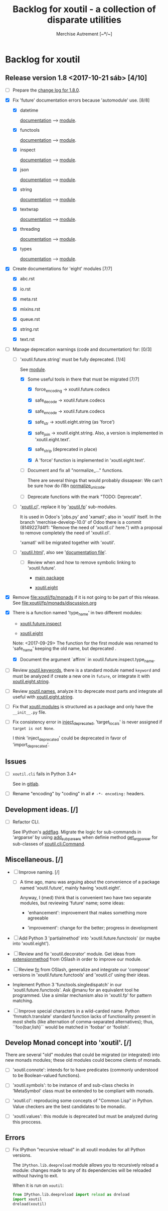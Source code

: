 #+TITLE: Backlog for *xoutil* - a collection of disparate utilities
#+AUTHOR: Merchise Autrement [~º/~]
#+DESCRIPTION: Development planning for this package.

* Backlog for *xoutil*

# Gitlab closes issues if ~Fixes #8.~ appears in the correspondent commit.


** Release version 1.8 <2017-10-21 sáb> [4/10]

- [ ] Prepare the [[file:docs/sources/history/_changes-1.8.0.rst][change log for 1.8.0]].

- [X] Fix 'future' documentation errors because 'automodule' use. [8/8]

  - [X] datetime

    [[file:docs/source/xoutil/future/datetime.rst][documentation]] --> [[file:xoutil/future/datetime.py][module]].

  - [X] functools

    [[file:docs/source/xoutil/future/functools.rst][documentation]] --> [[file:xoutil/future/functools.py][module]].

  - [X] inspect

    [[file:docs/source/xoutil/future/inspect.rst][documentation]] --> [[file:xoutil/future/inspect.py][module]].

  - [X] json

    [[file:docs/source/xoutil/future/json.rst][documentation]] --> [[file:xoutil/future/json.py][module]].

  - [X] string

    [[file:docs/source/xoutil/future/string.rst][documentation]] --> [[file:xoutil/future/string.py][module]].

  - [X] textwrap

    [[file:docs/source/xoutil/future/textwrap.rst][documentation]] --> [[file:xoutil/future/textwrap.py][module]].

  - [X] threading

    [[file:docs/source/xoutil/future/threading.rst][documentation]] --> [[file:xoutil/future/threading.py][module]].

  - [X] types

    [[file:docs/source/xoutil/future/types.rst][documentation]] --> [[file:xoutil/future/types.py][module]].

- [X] Create documentations for 'eight' modules [7/7]

  - [X] abc.rst

  - [X] io.rst

  - [X] meta.rst

  - [X] mixins.rst

  - [X] queue.rst

  - [X] string.rst

  - [X] text.rst

- [-] Manage deprecation warnings (code and documentation) for: [0/3]

  - [-] 'xoutil.future.string' must be fully deprecated. [1/4]

    See [[file:xoutil/future/string.py][module]].

    - [X] Some useful tools in there that must be migrated [7/7]

      - [X] force_encoding -> xoutil.future.codecs

      - [X] safe_decode -> xoutil.future.codecs

      - [X] safe_encode -> xoutil.future.codecs

      - [X] safe_str -> xoutil.eight.string (as 'force')

      - [X] safe_join -> xoutil.eight.string.  Also, a version is implemented
        in 'xoutil.eight.text'.

      - [X] safe_strip (deprecated in place)

      - [X] A 'force' function is implemented in 'xoutil.eight.text'.

    - [ ] Document and fix all "normalize_..." functions.

      There are several things that would probably dissapear: We can't be sure
      how do i18n [[file:xoutil/future/string.py::def%20normalize_unicode(value)][normalize_unicode]].

    - [ ] Deprecate functions with the mark "TODO: Deprecate".

  - [ ] '[[file:xoutil/cl/__init__.py::import%20warnings][xoutil.cl]]', replace it by '[[file:xoutil/fp][xoutil.fp]]' sub-modules.

    It is used in Odoo's 'jobs.py' and 'xamatl'; also in 'xoutil' itself.  In
    the branch 'merchise-develop-10.0' of Odoo there is a commit (8149227d4f1:
    "Remove the need of 'xoutil.cl' here.") with a proposal to remove
    completely the need of 'xoutil.cl'.

    'xamatl' will be migrated together with 'xoutil'.

  - [ ] '[[file:xoutil/html/__init__.py::import%20warnings][xoutil.html]]', also see '[[file:docs/source/xoutil/html.rst:::deprecated:][documentation file]]'.

    - [ ] Review when and how to remove symbolic linking to 'xoutil.future'.

      - [[file:xoutil][main package]]

      - [[file:xoutil/eight][xoutil.eight]]

- [X] Remove file:xoutil/fp/monads if it is not going to be part of this
  release.  See file:xoutil/fp/monads/discussion.org

- [X] There is a function named 'type_name' in two different modules:

  - [[file:xoutil/future/inspect.py::def%20safe_name(obj,%20affirm%3DFalse):][xoutil.future.inspect]]

  - [[file:xoutil/eight/__init__.py::def%20type_name(obj):][xoutil.eight]]

  Note: <2017-09-29> The function for the first module was renamed to
  'safe_name' keeping the old name, but deprecated .

  - [X] Document the argument `affirm` in xoutil.future.inspect.type_name.

- [ ] Review [[file:xoutil/keywords.py][xoutil.keywords]], there is a standard module named ~keyword~ and
  must be analyzed if create a new one in ~future~, or integrate it with
  [[file:xoutil/eight/string.py][xoutil.eight.string]].

- [ ] Review [[file:xoutil/names.py][xoutil.names]], analyze it to deprecate most parts and integrate
  all useful with [[file:xoutil/eight/string.py][xoutil.eight.string]].

- [ ] Fix that [[file:xoutil/modules/__init__.py][xoutil.modules]] is structured as a package and only have the
  =__init__.py= file.

- [ ] Fix consistency error in [[file:xoutil/deprecation.py::def%20inject_deprecated(funcnames,%20source,%20target%3DNone):][inject_deprecated]], 'target_locals' is never
  assigned if =target is not None=.

  I think 'inject_deprecated' could be deprecated in favor of
  'import_deprecated'.


** Issues

- [ ] =xoutil.cli= fails in Python 3.4+

  See in [[https://gitlab.lahavane.com/merchise/xoutil/issues/10][gitlab]].

- [ ] Rename "encoding" by "coding" in all =# -*- encoding:= headers.


** Development ideas. [/]

- [ ] Refactor CLI.

  See IPython's [[file:~/.local/lib/python2.7/site-packages/IPython/terminal/ipapp.py::addflag%20%3D%20lambda%20*args:%20frontend_flags.update(boolean_flag(*args))][addflag]].  Migrate the logic for sub-commands in 'argparse' by
  using [[file:/usr/share/doc/python/html/library/argparse.html?highlight%3Dargumentparser#argparse.ArgumentParser.add_subparsers][add_subparsers]] when definie method [[file:xoutil/cli/__init__.py::def%20get_arg_parser(cls):][get_arg_parser]] for sub-classes of
  [[file:xoutil/cli/__init__.py::class%20Command(ABC):][xoutil.cli.Command]].


** Miscellaneous. [/]

- [ ] Improve naming. [/]

  - [ ] A time ago, manu was arguing about the convenience of a package named
    'xoutil.future', mainly having 'xoutil.eight'.

    Anyway, I (med) think that is convenient two have two separate modules,
    but reviewing 'future' name; some ideas:

    - 'enhancement': improvement that makes something more agreeable

    - 'improvement': change for the better; progress in development

- [ ] Add Python 3 'partialmethod' into 'xoutil.future.functools' (or maybe
  into 'xoutil.eight').

- [ ] Review and fix 'xoutil.decorator' module.  Get ideas from
  [[https://github.com/dbrattli/OSlash/blob/master/oslash/util/extensionmethod.py][extensionmethod]] from OSlash in order to improve our module.

- [ ] Review [[https://github.com/dbrattli/OSlash/blob/master/oslash/util/fn.py][fn]] from OSlash, generalize and integrate our 'compose' versions
  in 'xoutil.future.functools' and 'xoutil.cl' using their ideas.

- Implement Python 3 'functools.singledispatch' in our
  'xoutil.future.functools'. Ask @manu for an equivalent tool he programmed.
  Use a similar mechanism also in 'xoutil.fp' for pattern matching.

- [ ] Improve special characters in a wild-carded name.  Python
  'fnmatch.translate' standard function lacks of functionality present in
  most shells (like alternation of comma-separated alternatives); thus,
  ``foo{bar,lish}`` would be matched in 'foobar' or 'foolish'.


** Develop Monad concept into 'xoutil'. [/]

There are several "old" modules that could be migrated (or integrated) into
new monads modules; these old modules could become clients of monads.

- [ ] 'xoutil.connote': intends for to have predicates (commonly understood
  to be Boolean-valued functions).

- [ ] 'xoutil.symbols': to be instance of and sub-class checks in
  'MetaSymbol' class must be extended to be compliant with monads.

- [ ] 'xoutil.cl': reproducing some concepts of "Common Lisp" in Python.
  Value checkers are the best candidates to be monadic.

- [ ] 'xoutil.values': this module is deprecated but must be analyzed
  during this proccess.


** Errors

- [ ] Fix IPython "recursive reload" in all xoutil modules for all Python
  versions.

  The =IPython.lib.deepreload= module allows you to recursively reload a
  module: changes made to any of its dependencies will be reloaded without
  having to exit.

  When it is run on =xoutil=:

  #+begin_src python
    from IPython.lib.deepreload import reload as dreload
    import xoutil
    dreload(xoutil)
  #+end_src
